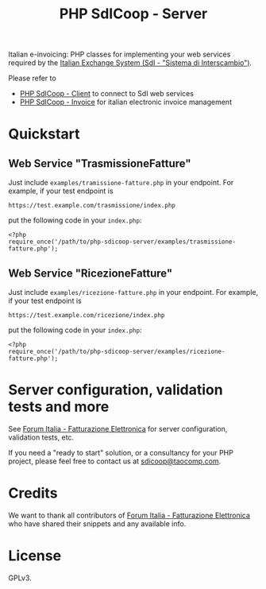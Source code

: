 #+TITLE: PHP SdICoop - Server

Italian e-invoicing: PHP classes for implementing your web services required by the [[https://www.fatturapa.gov.it/export/fatturazione/en/sdi.htm?l=en][Italian Exchange System (SdI - "Sistema di Interscambio")]].

Please refer to
- [[https://github.com/taocomp/php-sdicoop-client][PHP SdICoop - Client]] to connect to SdI web services
- [[https://github.com/taocomp/php-sdicoop-invoice][PHP SdICoop - Invoice]] for italian electronic invoice management

* Quickstart
** Web Service "TrasmissioneFatture"
Just include ~examples/tramissione-fatture.php~ in your endpoint. For example, if your test endpoint is

#+BEGIN_SRC 
https://test.example.com/trasmissione/index.php
#+END_SRC

put the following code in your ~index.php~:

#+BEGIN_SRC 
<?php
require_once('/path/to/php-sdicoop-server/examples/trasmissione-fatture.php');
#+END_SRC

** Web Service "RicezioneFatture"
Just include ~examples/ricezione-fatture.php~ in your endpoint. For example, if your test endpoint is

#+BEGIN_SRC 
https://test.example.com/ricezione/index.php
#+END_SRC

put the following code in your ~index.php~:

#+BEGIN_SRC 
<?php
require_once('/path/to/php-sdicoop-server/examples/ricezione-fatture.php');
#+END_SRC

* Server configuration, validation tests and more
See [[https://forum.italia.it/c/fattura-pa][Forum Italia - Fatturazione Elettronica]] for server configuration, validation tests, etc.

If you need a "ready to start" solution, or a consultancy for your PHP project, please feel free to contact us at [[mailto:sdicoop@taocomp.com][sdicoop@taocomp.com]].

* Credits
We want to thank all contributors of [[https://forum.italia.it/c/fattura-pa][Forum Italia - Fatturazione Elettronica]] who have shared their snippets and any available info.

* License
GPLv3.
